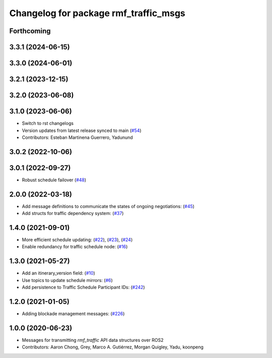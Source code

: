 ^^^^^^^^^^^^^^^^^^^^^^^^^^^^^^^^^^^^^^
Changelog for package rmf_traffic_msgs
^^^^^^^^^^^^^^^^^^^^^^^^^^^^^^^^^^^^^^

Forthcoming
-----------

3.3.1 (2024-06-15)
------------------

3.3.0 (2024-06-01)
------------------

3.2.1 (2023-12-15)
------------------

3.2.0 (2023-06-08)
------------------

3.1.0 (2023-06-06)
------------------
* Switch to rst changelogs
* Version updates from latest release synced to main (`#54 <https://github.com/open-rmf/rmf_internal_msgs/pull/54>`_)
* Contributors: Esteban Martinena Guerrero, Yadunund

3.0.2 (2022-10-06)
------------------

3.0.1 (2022-09-27)
------------------
* Robust schedule failover (`#48 <https://github.com/open-rmf/rmf_internal_msgs/pull/48>`_)

2.0.0 (2022-03-18)
------------------
* Add message definitions to communicate the states of ongoing negotiations: (`#45 <https://github.com/open-rmf/rmf_internal_msgs/pull/45>`_)
* Add structs for traffic dependency system: (`#37 <https://github.com/open-rmf/rmf_internal_msgs/pull/37>`_)

1.4.0 (2021-09-01)
------------------
* More efficient schedule updating: (`#22 <https://github.com/open-rmf/rmf_traffic/pull/22>`_), (`#23 <https://github.com/open-rmf/rmf_traffic/pull/23>`_), (`#24 <https://github.com/open-rmf/rmf_traffic/pull/24>`_)
* Enable redundancy for traffic schedule node: (`#16 <https://github.com/open-rmf/rmf_traffic/pull/1>`_)

1.3.0 (2021-05-27)
------------------
* Add an itinerary_version field: (`#10 <https://github.com/open-rmf/rmf_internal_msgs/pull/10>`_)
* Use topics to update schedule mirrors: (`#6 <https://github.com/open-rmf/rmf_internal_msgs/pull/6>`_)
* Add persistence to Traffic Schedule Participant IDs: (`#242 <https://github.com/osrf/rmf_core/pull/242>`_)

1.2.0 (2021-01-05)
------------------
* Adding blockade management messages: (`#226 <https://github.com/osrf/rmf_core/pull/226>`_)

1.0.0 (2020-06-23)
------------------
* Messages for transmitting `rmf_traffic` API data structures over ROS2
* Contributors: Aaron Chong, Grey, Marco A. Gutiérrez, Morgan Quigley, Yadu, koonpeng
